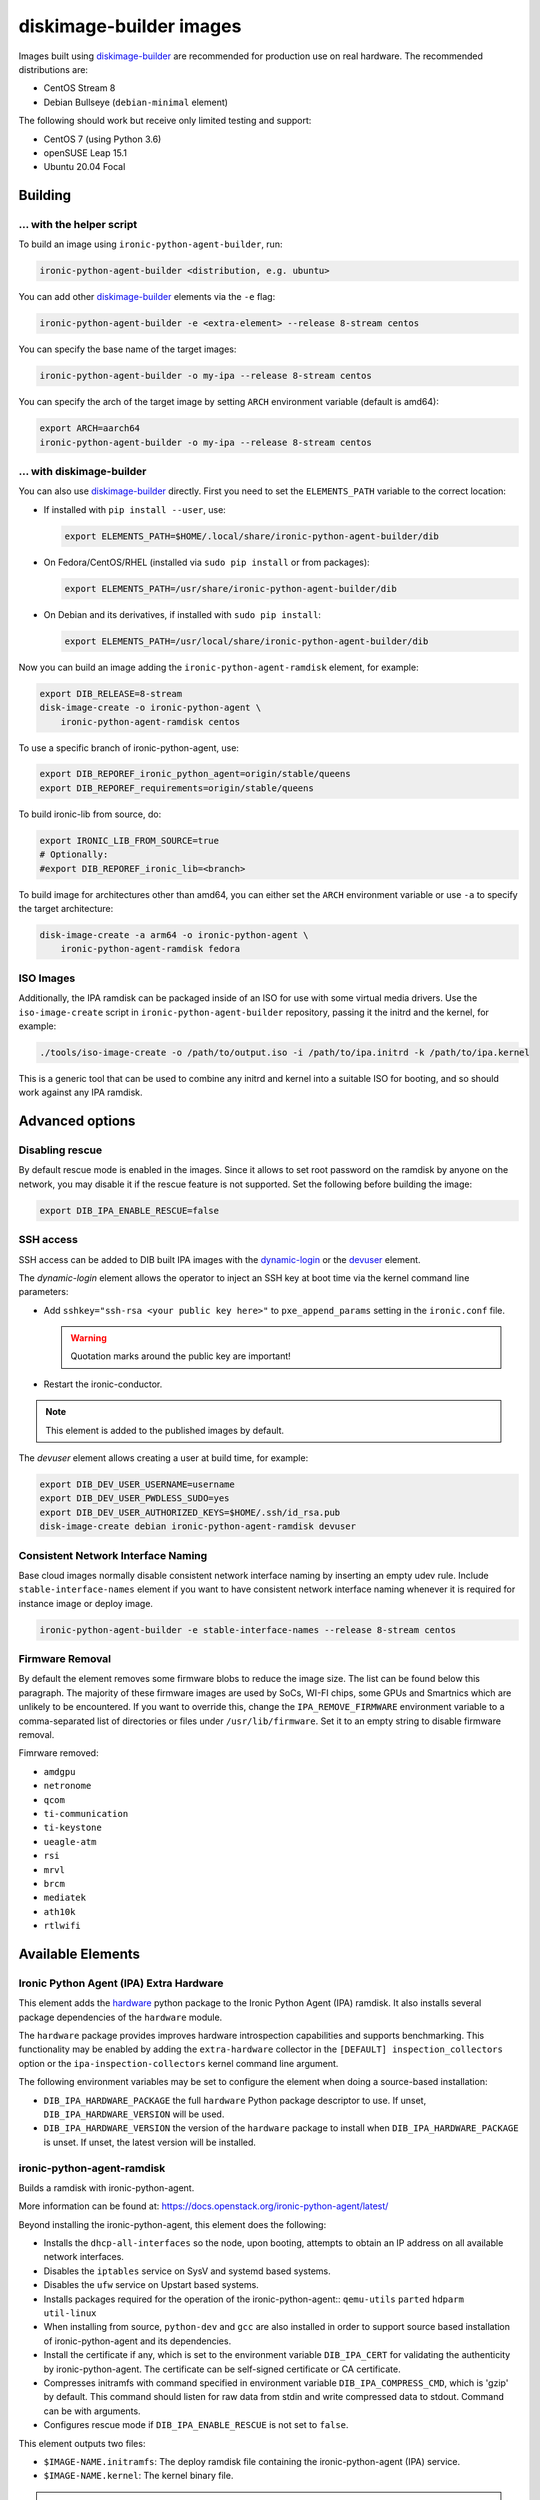 diskimage-builder images
========================

Images built using diskimage-builder_ are recommended for production use on
real hardware. The recommended distributions are:

* CentOS Stream 8
* Debian Bullseye (``debian-minimal`` element)

The following should work but receive only limited testing and support:

* CentOS 7 (using Python 3.6)
* openSUSE Leap 15.1
* Ubuntu 20.04 Focal

Building
--------

... with the helper script
~~~~~~~~~~~~~~~~~~~~~~~~~~

To build an image using ``ironic-python-agent-builder``, run:

.. code-block:: shell

    ironic-python-agent-builder <distribution, e.g. ubuntu>

You can add other diskimage-builder_ elements via the ``-e`` flag:

.. code-block:: shell

    ironic-python-agent-builder -e <extra-element> --release 8-stream centos

You can specify the base name of the target images:

.. code-block:: shell

    ironic-python-agent-builder -o my-ipa --release 8-stream centos

You can specify the arch of the target image by setting ``ARCH`` environment
variable (default is amd64):

.. code-block:: shell

    export ARCH=aarch64
    ironic-python-agent-builder -o my-ipa --release 8-stream centos

... with diskimage-builder
~~~~~~~~~~~~~~~~~~~~~~~~~~

You can also use diskimage-builder_ directly. First you need to set the
``ELEMENTS_PATH`` variable to the correct location:

* If installed with ``pip install --user``, use:

  .. code-block:: bash

    export ELEMENTS_PATH=$HOME/.local/share/ironic-python-agent-builder/dib

* On Fedora/CentOS/RHEL (installed via ``sudo pip install`` or from packages):

  .. code-block:: bash

    export ELEMENTS_PATH=/usr/share/ironic-python-agent-builder/dib

* On Debian and its derivatives, if installed with ``sudo pip install``:

  .. code-block:: bash

    export ELEMENTS_PATH=/usr/local/share/ironic-python-agent-builder/dib

Now you can build an image adding the ``ironic-python-agent-ramdisk`` element,
for example:

.. code-block:: shell

    export DIB_RELEASE=8-stream
    disk-image-create -o ironic-python-agent \
        ironic-python-agent-ramdisk centos

To use a specific branch of ironic-python-agent, use:

.. code-block:: bash

    export DIB_REPOREF_ironic_python_agent=origin/stable/queens
    export DIB_REPOREF_requirements=origin/stable/queens

To build ironic-lib from source, do:

.. code-block:: bash

    export IRONIC_LIB_FROM_SOURCE=true
    # Optionally:
    #export DIB_REPOREF_ironic_lib=<branch>

To build image for architectures other than amd64, you can either set the
``ARCH`` environment variable or use ``-a`` to specify the target
architecture:

.. code-block:: shell

    disk-image-create -a arm64 -o ironic-python-agent \
        ironic-python-agent-ramdisk fedora

ISO Images
~~~~~~~~~~

Additionally, the IPA ramdisk can be packaged inside of an ISO for use with
some virtual media drivers. Use the ``iso-image-create`` script in
``ironic-python-agent-builder`` repository, passing it the initrd and the
kernel, for example:

.. code-block:: console

  ./tools/iso-image-create -o /path/to/output.iso -i /path/to/ipa.initrd -k /path/to/ipa.kernel

This is a generic tool that can be used to combine any initrd and kernel into
a suitable ISO for booting, and so should work against any IPA ramdisk.

Advanced options
----------------

Disabling rescue
~~~~~~~~~~~~~~~~

By default rescue mode is enabled in the images. Since it allows to set root
password on the ramdisk by anyone on the network, you may disable it if the
rescue feature is not supported. Set the following before building the image:

.. code-block:: bash

    export DIB_IPA_ENABLE_RESCUE=false

SSH access
~~~~~~~~~~

SSH access can be added to DIB built IPA images with the dynamic-login_
or the devuser_ element.

The *dynamic-login* element allows the operator to inject an SSH key at boot
time via the kernel command line parameters:

* Add ``sshkey="ssh-rsa <your public key here>"`` to ``pxe_append_params``
  setting in the ``ironic.conf`` file.

  .. warning:: Quotation marks around the public key are important!

* Restart the ironic-conductor.

.. note::
   This element is added to the published images by default.

The *devuser* element allows creating a user at build time, for example:

.. code-block:: bash

  export DIB_DEV_USER_USERNAME=username
  export DIB_DEV_USER_PWDLESS_SUDO=yes
  export DIB_DEV_USER_AUTHORIZED_KEYS=$HOME/.ssh/id_rsa.pub
  disk-image-create debian ironic-python-agent-ramdisk devuser

Consistent Network Interface Naming
~~~~~~~~~~~~~~~~~~~~~~~~~~~~~~~~~~~

Base cloud images normally disable consistent network interface naming
by inserting an empty udev rule. Include ``stable-interface-names`` element
if you want to have consistent network interface naming whenever it is
required for instance image or deploy image.

.. code-block:: bash

    ironic-python-agent-builder -e stable-interface-names --release 8-stream centos


.. _diskimage-builder: https://docs.openstack.org/diskimage-builder
.. _dynamic-login: https://docs.openstack.org/diskimage-builder/latest/elements/dynamic-login/README.html
.. _devuser: https://docs.openstack.org/diskimage-builder/latest/elements/devuser/README.html

Firmware Removal
~~~~~~~~~~~~~~~~

By default the element removes some firmware blobs to reduce the image size.
The list can be found below this paragraph. The majority of these firmware
images are used by SoCs, WI-FI chips, some GPUs and Smartnics which are
unlikely to be encountered. If you want to override this, change the
``IPA_REMOVE_FIRMWARE`` environment variable to a comma-separated list
of directories or files under ``/usr/lib/firmware``.
Set it to an empty string to disable firmware removal.

Fimrware removed:

* ``amdgpu``
* ``netronome``
* ``qcom``
* ``ti-communication``
* ``ti-keystone``
* ``ueagle-atm``
* ``rsi``
* ``mrvl``
* ``brcm``
* ``mediatek``
* ``ath10k``
* ``rtlwifi``

Available Elements
------------------

Ironic Python Agent (IPA) Extra Hardware
~~~~~~~~~~~~~~~~~~~~~~~~~~~~~~~~~~~~~~~~

This element adds the `hardware <https://pypi.python.org/pypi/hardware>`_
python package to the Ironic Python Agent (IPA) ramdisk. It also installs
several package dependencies of the ``hardware`` module.

The ``hardware`` package provides improves hardware introspection capabilities
and supports benchmarking. This functionality may be enabled by adding the
``extra-hardware`` collector in the ``[DEFAULT] inspection_collectors`` option
or the ``ipa-inspection-collectors`` kernel command line argument.

The following environment variables may be set to configure the element when
doing a source-based installation:

* ``DIB_IPA_HARDWARE_PACKAGE`` the full ``hardware`` Python package descriptor
  to use. If unset, ``DIB_IPA_HARDWARE_VERSION`` will be used.
* ``DIB_IPA_HARDWARE_VERSION`` the version of the ``hardware`` package to
  install when ``DIB_IPA_HARDWARE_PACKAGE`` is unset. If unset, the latest
  version will be installed.

ironic-python-agent-ramdisk
~~~~~~~~~~~~~~~~~~~~~~~~~~~

Builds a ramdisk with ironic-python-agent.

More information can be found at:
https://docs.openstack.org/ironic-python-agent/latest/

Beyond installing the ironic-python-agent, this element does the following:

* Installs the ``dhcp-all-interfaces`` so the node, upon booting, attempts to
  obtain an IP address on all available network interfaces.
* Disables the ``iptables`` service on SysV and systemd based systems.
* Disables the ``ufw`` service on Upstart based systems.
* Installs packages required for the operation of the ironic-python-agent::
  ``qemu-utils`` ``parted`` ``hdparm`` ``util-linux``
* When installing from source, ``python-dev`` and ``gcc`` are also installed
  in order to support source based installation of ironic-python-agent and its
  dependencies.
* Install the certificate if any, which is set to the environment variable
  ``DIB_IPA_CERT`` for validating the authenticity by ironic-python-agent. The
  certificate can be self-signed certificate or CA certificate.
* Compresses initramfs with command specified in environment variable
  ``DIB_IPA_COMPRESS_CMD``, which is 'gzip' by default. This command should
  listen for raw data from stdin and write compressed data to stdout. Command
  can be with arguments.
* Configures rescue mode if ``DIB_IPA_ENABLE_RESCUE`` is not set to ``false``.

This element outputs two files:

* ``$IMAGE-NAME.initramfs``: The deploy ramdisk file containing the
  ironic-python-agent (IPA) service.
* ``$IMAGE-NAME.kernel``: The kernel binary file.

.. note::
   The package based install currently only enables the service when using the
   systemd init system. This can easily be changed if there is an agent
   package which includes upstart or sysv packaging.

.. note::
   Using the ramdisk will require at least 1.5GB of ram

ironic-python-agent-tls
~~~~~~~~~~~~~~~~~~~~~~~

Adds TLS support to ironic-python-agent-ramdisk.

By default this element will enable TLS API support in IPA with a self-signed
certificate and key created at build time.

Optionally, you can provide your own SSL certifiate and key, and optionally
CA, via the following environment variables. They should be set to an
accessible path on the build systems filesystem. If set, they will be copied
into the built ramdisk, and IPA will be configured to use them.

The environment variables are:

* ``DIB_IPA_CERT_FILE`` should point to the TLS certificate for ramdisk use.
* ``DIB_IPA_KEY_FILE`` should point to the private key matching
  ``DIB_IPA_CERT_FILE``.

You can configure the generated certificate with the following environment
variables:

* ``DIB_IPA_CERT_HOSTNAME`` the CN for the generated certificate. Defaults to
  "ipa-ramdisk.example.com".
* ``DIB_IPA_CERT_EXPIRATION`` expiration, in days, for the certificate.
  Defaults to 1095 (three years).

Note that the certificates generated by this element are self-signed, and
any nodes using them will need to set agent_verify_ca=False in driver_info.

This element can also configure client certificate validation in IPA. If you
wish to validate client certificates, set ``DIB_IPA_CA_FILE`` to a CA file
you wish IPA client connections to be validated against. This CA file will
be copied into the built ramdisk, and IPA will be configured to use it.

